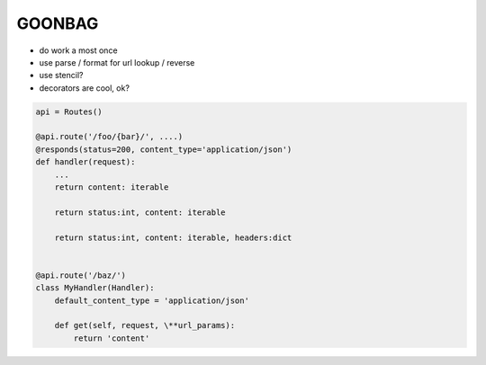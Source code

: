 GOONBAG
=======

- do work a most once
- use parse / format for url lookup / reverse
- use stencil?
- decorators are cool, ok?


.. code-block:: python

    api = Routes()

    @api.route('/foo/{bar}/', ....)
    @responds(status=200, content_type='application/json')
    def handler(request):
        ...
        return content: iterable

        return status:int, content: iterable

        return status:int, content: iterable, headers:dict


    @api.route('/baz/')
    class MyHandler(Handler):
        default_content_type = 'application/json'

        def get(self, request, \**url_params):
            return 'content'

